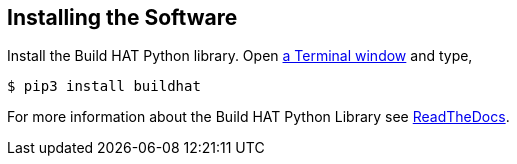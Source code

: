 == Installing the Software

Install the Build HAT Python library. Open xref:../computers/using_linux.adoc#terminal[a Terminal window] and type,

[source]
----
$ pip3 install buildhat 
----

For more information about the Build HAT Python Library see https://buildhat.readthedocs.io/[ReadTheDocs].
